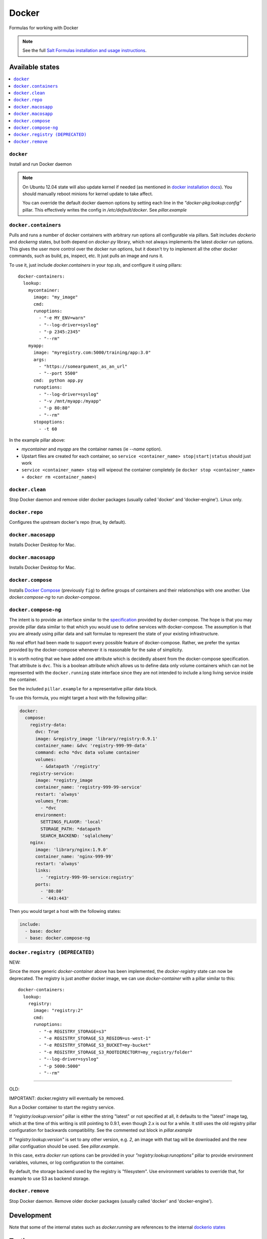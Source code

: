 ======
Docker
======

Formulas for working with Docker

.. note::

    See the full `Salt Formulas installation and usage instructions
    <http://docs.saltstack.com/en/latest/topics/development/conventions/formulas.html>`_.

Available states
================

.. contents::
    :local:

``docker``
----------

Install and run Docker daemon

.. note::

    On Ubuntu 12.04 state will also update kernel if needed
    (as mentioned in `docker installation docs <https://docs.docker.com/installation/ubuntulinux/>`_).
    You should manually reboot minions for kernel update to take affect.
    
    You can override the default docker daemon options by setting each line in the *"docker-pkg:lookup:config"* pillar. This effectively writes the config in */etc/default/docker*. See *pillar.example*


``docker.containers``
---------------------

Pulls and runs a number of docker containers with arbitrary *run* options all configurable via pillars.
Salt includes *dockerio* and *dockerng* states, but both depend on *docker-py* library, which not always implements the latest *docker run* options. This gives the user more control over the docker run options, but it doesn't try to implement all the other docker commands, such as build, ps, inspect, etc. It just pulls an image and runs it.

To use it, just include *docker.containers* in your *top.sls*, and configure it using pillars:

::

  docker-containers:
    lookup:
      mycontainer:
        image: "my_image"
        cmd:
        runoptions:
          - "-e MY_ENV=warn"
          - "--log-driver=syslog"
          - "-p 2345:2345"
          - "--rm"
      myapp:
        image: "myregistry.com:5000/training/app:3.0"
	args:
          - "https://someargument_as_an_url"
          - "--port 5500"
        cmd:  python app.py
        runoptions:
          - "--log-driver=syslog"
          - "-v /mnt/myapp:/myapp"
          - "-p 80:80"
          - "--rm"
        stopoptions:
          - -t 60


In the example pillar above:

- *mycontainer* and *myapp* are the container names (ie *--name* option).
- Upstart files are created for each container, so ``service <container_name> stop|start|status`` should just work
- ``service <container_name> stop`` will wipeout the container completely (ie ``docker stop <container_name> + docker rm <container_name>``)

``docker.clean``
----------------

Stop Docker daemon and remove older docker packages (usually called 'docker' and 'docker-engine'). Linux only.

``docker.repo``
---------------

Configures the upstream docker's repo (true, by default).

``docker.macosapp``
-------------------

Installs Docker Desktop for Mac.

``docker.macosapp``
-------------------

Installs Docker Desktop for Mac.

``docker.compose``
------------------

Installs `Docker Compose <https://docs.docker.com/compose/>`_
(previously ``fig``) to define groups of containers and their relationships
with one another. Use `docker.compose-ng` to run `docker-compose`.

``docker.compose-ng``
---------------------

The intent is to provide an interface similar to the `specification <https://docs.docker.com/compose/compose-file/>`_
provided by docker-compose. The hope is that you may provide pillar data
similar to that which you would use to define services with docker-compose. The
assumption is that you are already using pillar data and salt formulae to
represent the state of your existing infrastructure.

No real effort had been made to support every possible feature of
docker-compose.  Rather, we prefer the syntax provided by the docker-compose
whenever it is reasonable for the sake of simplicity.

It is worth noting that we have added one attribute which is decidedly absent
from the docker-compose specification. That attribute is ``dvc``. This is a
boolean attribute which allows us to define data only volume containers
which can not be represented with the ``docker.running`` state interface
since they are not intended to include a long living service inside the
container.

See the included ``pillar.example`` for a representative pillar data block.

To use this formula, you might target a host with the following pillar:

.. code:: yaml

    docker:
      compose:
        registry-data:
          dvc: True
          image: &registry_image 'library/registry:0.9.1'
          container_name: &dvc 'registry-999-99-data'
          command: echo *dvc data volume container
          volumes:
            - &datapath '/registry'
        registry-service:
          image: *registry_image
          container_name: 'registry-999-99-service'
          restart: 'always'
          volumes_from:
            - *dvc
          environment:
            SETTINGS_FLAVOR: 'local'
            STORAGE_PATH: *datapath
            SEARCH_BACKEND: 'sqlalchemy'
        nginx:
          image: 'library/nginx:1.9.0'
          container_name: 'nginx-999-99'
          restart: 'always'
          links:
            - 'registry-999-99-service:registry'
          ports:
            - '80:80'
            - '443:443'

Then you would target a host with the following states:

.. code:: yaml

    include:
      - base: docker
      - base: docker.compose-ng


``docker.registry (DEPRECATED)``
--------------------------------

NEW:

Since the more generic *docker-container* above has been implemented, the *docker-registry* state can now be deprecated. The registry is just another docker image, we can use *docker-container* with a pillar similar to this:

::

  docker-containers:
    lookup:
      registry:
        image: "registry:2"
        cmd:
        runoptions:
          - "-e REGISTRY_STORAGE=s3"
          - "-e REGISTRY_STORAGE_S3_REGION=us-west-1"
          - "-e REGISTRY_STORAGE_S3_BUCKET=my-bucket"
          - "-e REGISTRY_STORAGE_S3_ROOTDIRECTORY=my_registry/folder"
          - "--log-driver=syslog"
          - "-p 5000:5000"
          - "--rm"

-----

OLD:

IMPORTANT: docker.registry will eventually be removed.

Run a Docker container to start the registry service.

If *"registry:lookup:version"* pillar is either the string "latest" or not specified at all, it defaults to the "latest" image tag, which at the time of this writing is still pointing to 0.9.1, even though 2.x is out for a while. It still uses the old registry pillar configuration for backwards compatibility. See the commented out block in *pillar.example*

If *"registry:lookup:version"* is set to any other version, e.g. *2*, an image with that tag will be downloaded and the new pillar configuation should be used. See *pillar.example*.

In this case, extra *docker run* options can be provided in your *"registry:lookup:runoptions"* pillar to provide environment variables, volumes, or log configuration to the container.

By default, the storage backend used by the registry is "filesystem". Use environment variables to override that, for example to use S3 as backend storage.

``docker.remove``
----------------

Stop Docker daemon. Remove older docker packages (usually called 'docker' and 'docker-engine').

Development
===========

Note that some of the internal states such as `docker.running` are references to the internal `dockerio states <https://docs.saltstack.com/en/latest/ref/states/all/salt.states.dockerio.html>`_


Testing
=======

Testing is done with `Test Kitchen <http://kitchen.ci/>`_
for machine setup and `testinfra <https://testinfra.readthedocs.io/en/latest/>`_
for integration tests.

Requirements
------------

* Python
* Ruby
* Docker

::

    gem install bundler
    bundle install
    kitchen test
